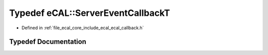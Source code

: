 .. _exhale_typedef_ecal__callback_8h_1aca88f4a6ccb53165401ecc441a17126d:

Typedef eCAL::ServerEventCallbackT
==================================

- Defined in :ref:`file_ecal_core_include_ecal_ecal_callback.h`


Typedef Documentation
---------------------


.. doxygentypedef:: eCAL::ServerEventCallbackT
   :project: eCAL